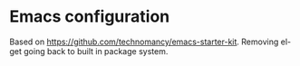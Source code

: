 * Emacs configuration

Based on https://github.com/technomancy/emacs-starter-kit.
Removing el-get going back to built in package system.
